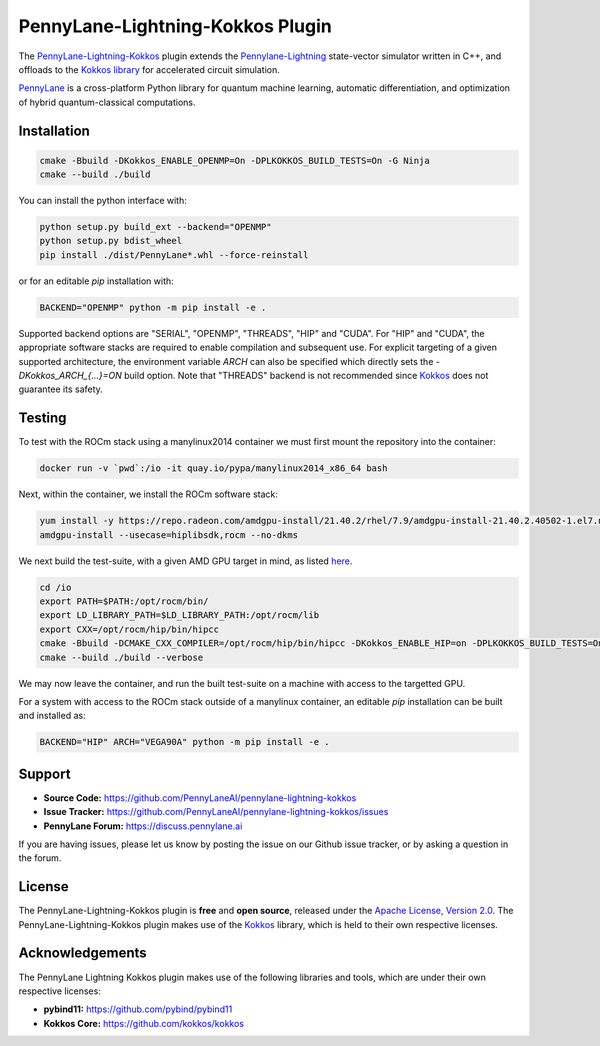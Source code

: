PennyLane-Lightning-Kokkos Plugin
#################################

.. header-start-inclusion-marker-do-not-remove

The `PennyLane-Lightning-Kokkos <https://github.com/PennyLaneAI/pennylane-lightning-kokkos>`_ plugin extends the `Pennylane-Lightning <https://github.com/PennyLaneAI/pennylane-lightning>`_ state-vector simulator written in C++, and offloads to the `Kokkos library <https://github.com/kokkos/kokkos>`__ for accelerated circuit simulation.

`PennyLane <https://docs.pennylane.ai>`_ is a cross-platform Python library for quantum machine
learning, automatic differentiation, and optimization of hybrid quantum-classical computations.

.. header-end-inclusion-marker-do-not-remove

.. installation-start-inclusion-marker-do-not-remove

Installation
============

.. code-block:: console

   cmake -Bbuild -DKokkos_ENABLE_OPENMP=On -DPLKOKKOS_BUILD_TESTS=On -G Ninja
   cmake --build ./build

You can install the python interface with:

.. code-block:: console

   python setup.py build_ext --backend="OPENMP"
   python setup.py bdist_wheel
   pip install ./dist/PennyLane*.whl --force-reinstall


or for an editable `pip` installation with:

.. code-block:: console

   BACKEND="OPENMP" python -m pip install -e .


Supported backend options are "SERIAL", "OPENMP", "THREADS", "HIP" and "CUDA". For "HIP" and "CUDA", the appropriate software stacks are required to enable compilation and subsequent use.
For explicit targeting of a given supported architecture, the environment variable `ARCH` can also be specified which directly sets the `-DKokkos_ARCH_{...}=ON` build option. Note that "THREADS"
backend is not recommended since `Kokkos <https://github.com/kokkos/kokkos-core-wiki/blob/17f08a6483937c26e14ec3c93a2aa40e4ce081ce/docs/source/ProgrammingGuide/Initialization.md?plain=1#L67>`_ does not guarantee its safety.

.. installation-end-inclusion-marker-do-not-remove

Testing
=======

To test with the ROCm stack using a manylinux2014 container we must first mount the repository into the container:

.. code-block:: console

    docker run -v `pwd`:/io -it quay.io/pypa/manylinux2014_x86_64 bash

Next, within the container, we install the ROCm software stack:

.. code-block:: console

    yum install -y https://repo.radeon.com/amdgpu-install/21.40.2/rhel/7.9/amdgpu-install-21.40.2.40502-1.el7.noarch.rpm
    amdgpu-install --usecase=hiplibsdk,rocm --no-dkms
    
We next build the test-suite, with a given AMD GPU target in mind, as listed `here <https://github.com/kokkos/kokkos/blob/master/Makefile.kokkos>`_.

.. code-block:: console

    cd /io
    export PATH=$PATH:/opt/rocm/bin/ 
    export LD_LIBRARY_PATH=$LD_LIBRARY_PATH:/opt/rocm/lib
    export CXX=/opt/rocm/hip/bin/hipcc 
    cmake -Bbuild -DCMAKE_CXX_COMPILER=/opt/rocm/hip/bin/hipcc -DKokkos_ENABLE_HIP=on -DPLKOKKOS_BUILD_TESTS=On -DKokkos_ARCH_VEGA90A=ON
    cmake --build ./build --verbose

We may now leave the container, and run the built test-suite on a machine with access to the targetted GPU.

For a system with access to the ROCm stack outside of a manylinux container, an editable `pip` installation can be built and installed as:

.. code-block:: console

   BACKEND="HIP" ARCH="VEGA90A" python -m pip install -e .


.. support-start-inclusion-marker-do-not-remove

Support
=======

- **Source Code:** https://github.com/PennyLaneAI/pennylane-lightning-kokkos
- **Issue Tracker:** https://github.com/PennyLaneAI/pennylane-lightning-kokkos/issues
- **PennyLane Forum:** https://discuss.pennylane.ai

If you are having issues, please let us know by posting the issue on our Github issue tracker, or
by asking a question in the forum.

.. support-end-inclusion-marker-do-not-remove
.. license-start-inclusion-marker-do-not-remove


License
=======

The PennyLane-Lightning-Kokkos plugin is **free** and **open source**, released under
the `Apache License, Version 2.0 <https://www.apache.org/licenses/LICENSE-2.0>`_. 
The PennyLane-Lightning-Kokkos plugin makes use of the `Kokkos <https://github.com/kokkos/kokkos>`__ library, which is held to their own respective licenses.

.. license-end-inclusion-marker-do-not-remove
.. acknowledgements-start-inclusion-marker-do-not-remove

Acknowledgements
================

The PennyLane Lightning Kokkos plugin makes use of the following libraries and tools, which are under their own respective licenses:

- **pybind11:** https://github.com/pybind/pybind11
- **Kokkos Core:** https://github.com/kokkos/kokkos

.. acknowledgements-end-inclusion-marker-do-not-remove

